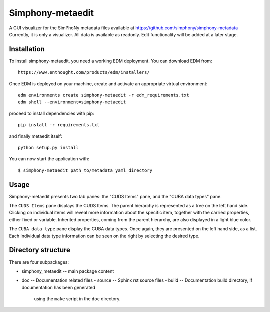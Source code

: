 Simphony-metaedit
=================

A GUI visualizer for the SimPhoNy metadata files available at https://github.com/simphony/simphony-metadata
Currently, it is only a visualizer. All data is available as readonly. Edit functionality will be added at a
later stage.

 
Installation
------------

To install simphony-metaedit, you need a working EDM deployment. You can download EDM from::

    https://www.enthought.com/products/edm/installers/

Once EDM is deployed on your machine, create and activate an appropriate virtual environment::

    edm environments create simphony-metaedit -r edm_requirements.txt
    edm shell --environment=simphony-metaedit

proceed to install dependencies with pip::

    pip install -r requirements.txt

and finally metaedit itself::

    python setup.py install

You can now start the application with::

    $ simphony-metaedit path_to/metadata_yaml_directory

Usage
-----

Simphony-metaedit presents two tab panes: the "CUDS Items" pane, and the "CUBA data types" pane.

The ``CUDS Items`` pane displays the CUDS Items. The parent hierarchy is represented as a tree on the
left hand side. Clicking on individual items will reveal more information about the specific item, 
together with the carried properties, either fixed or variable. Inherited properties, coming from 
the parent hierarchy, are also displayed in a light blue color.

The ``CUBA data type`` pane display the CUBA data types. Once again, they are presented on the left
hand side, as a list. Each individual data type information can be seen on the right by selecting 
the desired type.


Directory structure
-------------------

There are four subpackages:

- simphony_metaedit -- main package content
- doc -- Documentation related files
  - source -- Sphinx rst source files
  - build -- Documentation build directory, if documentation has been generated
    using the ``make`` script in the ``doc`` directory.

